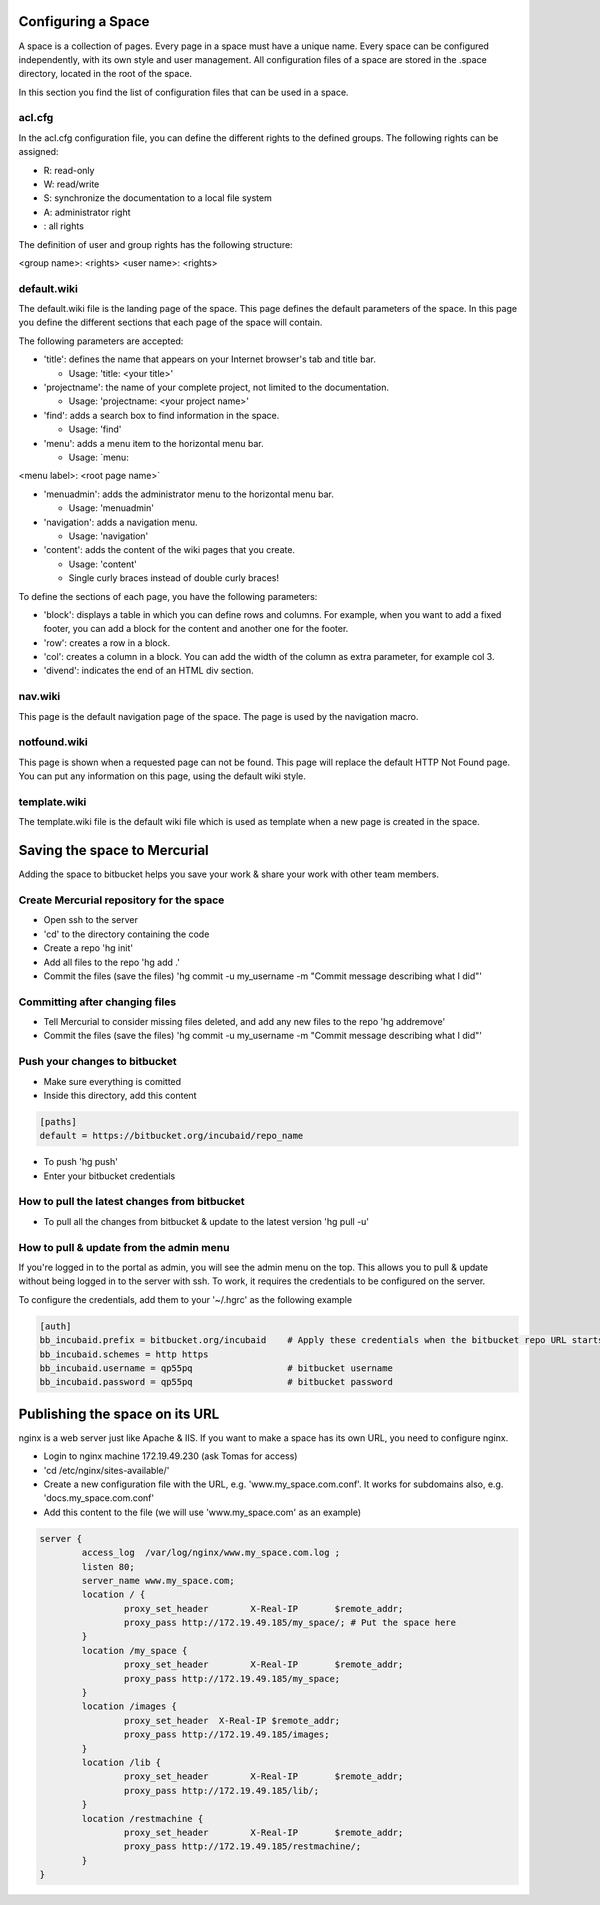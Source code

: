 
Configuring a Space
*******************


A space is a collection of pages. Every page in a space must have a unique name. Every space can be configured independently, with its own style and user management.
All configuration files of a space are stored in the .space directory, located in the root of the space.

In this section you find the list of configuration files that can be used in a space.



acl.cfg
=======


In the acl.cfg configuration file, you can define the different rights to the defined groups. The following rights can be assigned:


* R: read-only
* W: read/write
* S: synchronize the documentation to a local file system
* A: administrator right
* : all rights


The definition of user and group rights has the following structure:

<group name>: <rights>
<user name>: <rights>



default.wiki
============


The default.wiki file is the landing page of the space. This page defines the default parameters of the space. In this page you define the different sections that each page of the space will contain.

The following parameters are accepted:


* 'title': defines the name that appears on your Internet browser's tab and title bar.

  * Usage: 'title: <your title>'

* 'projectname': the name of your complete project, not limited to the documentation.

  * Usage: 'projectname: <your project name>'

* 'find': adds a search box to find information in the space.

  * Usage: 'find'

* 'menu': adds a menu item to the horizontal menu bar.

  * Usage: `menu:

<menu label>: <root page name>`

* 'menuadmin': adds the administrator menu to the horizontal menu bar.

  * Usage: 'menuadmin'

* 'navigation': adds a navigation menu.

  * Usage: 'navigation'

* 'content': adds the content of the wiki pages that you create.

  * Usage: 'content'
  * Single curly braces instead of double curly braces!


To define the sections of each page, you have the following parameters:


* 'block': displays a table in which you can define rows and columns. For example, when you want to add a fixed footer, you can add a block for the content and another one for the footer.
* 'row': creates a row in a block.
* 'col': creates a column in a block. You can add the width of the column as extra parameter, for example col 3.
* 'divend': indicates the end of an HTML div section.



nav.wiki
========


This page is the default navigation page of the space. The page is used by the navigation macro.



notfound.wiki
=============


This page is shown when a requested page can not be found. This page will replace the default HTTP Not Found page. You can put any information on this page, using the default wiki style.



template.wiki
=============


The template.wiki file is the default wiki file which is used as template when a new page is created in the space.




Saving the space to Mercurial
*****************************


Adding the space to bitbucket helps you save your work & share your work with other team members.


Create Mercurial repository for the space
=========================================


* Open ssh to the server
* 'cd' to the directory containing the code
* Create a repo 'hg init'
* Add all files to the repo 'hg add .'
* Commit the files (save the files) 'hg commit -u my_username -m "Commit message describing what I did"'



Committing after changing files
===============================

* Tell Mercurial to consider missing files deleted, and add any new files to the repo 'hg addremove'
* Commit the files (save the files) 'hg commit -u my_username -m "Commit message describing what I did"'


Push your changes to bitbucket
==============================

* Make sure everything is comitted
* Inside this directory, add this content



.. code-block:: python

  [paths]
  default = https://bitbucket.org/incubaid/repo_name


* To push 'hg push'
* Enter your bitbucket credentials


How to pull the latest changes from bitbucket
=============================================

* To pull all the changes from bitbucket & update to the latest version 'hg pull -u'


How to pull & update from the admin menu
========================================

If you're logged in to the portal as admin, you will see the admin menu on the top. This allows you to pull & update without being logged in to the server with ssh. To work, it requires the credentials to be configured on the server.

To configure the credentials, add them to your '~/.hgrc' as the following example




.. code-block:: python

  [auth]
  bb_incubaid.prefix = bitbucket.org/incubaid    # Apply these credentials when the bitbucket repo URL starts with this prefix
  bb_incubaid.schemes = http https
  bb_incubaid.username = qp55pq                  # bitbucket username
  bb_incubaid.password = qp55pq                  # bitbucket password



Publishing the space on its URL
*******************************

nginx is a web server just like Apache & IIS. If you want to make a space has its own URL, you need to configure nginx.


* Login to nginx machine 172.19.49.230 (ask Tomas for access)
* 'cd /etc/nginx/sites-available/'
* Create a new configuration file with the URL, e.g. 'www.my_space.com.conf'. It works for subdomains also, e.g. 'docs.my_space.com.conf'
* Add this content to the file (we will use 'www.my_space.com' as an example)












.. code-block:: python

  server {
          access_log  /var/log/nginx/www.my_space.com.log ;
          listen 80;
          server_name www.my_space.com;
          location / {
                  proxy_set_header        X-Real-IP       $remote_addr;
                  proxy_pass http://172.19.49.185/my_space/; # Put the space here
          }
          location /my_space {
                  proxy_set_header        X-Real-IP       $remote_addr;
                  proxy_pass http://172.19.49.185/my_space;
          }
          location /images {
                  proxy_set_header  X-Real-IP $remote_addr;
                  proxy_pass http://172.19.49.185/images;
          }
          location /lib {
                  proxy_set_header        X-Real-IP       $remote_addr;
                  proxy_pass http://172.19.49.185/lib/;
          }
          location /restmachine {
                  proxy_set_header        X-Real-IP       $remote_addr;
                  proxy_pass http://172.19.49.185/restmachine/;
          }
  }





